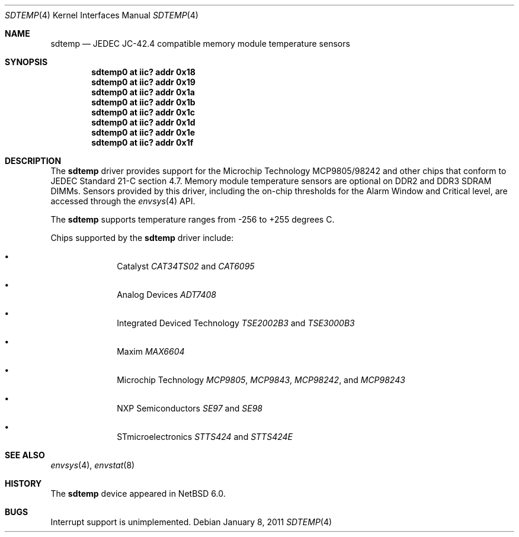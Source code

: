 .\"	$NetBSD: sdtemp.4,v 1.3 2011/01/08 20:13:01 jruoho Exp $
.\"
.\" Copyright (c) 2008 The NetBSD Foundation, Inc.
.\" All rights reserved.
.\"
.\" This code is derived from software contributed to The NetBSD Foundation
.\" by Paul Goyette.
.\"
.\" Redistribution and use in source and binary forms, with or without
.\" modification, are permitted provided that the following conditions
.\" are met:
.\" 1. Redistributions of source code must retain the above copyright
.\"    notice, this list of conditions and the following disclaimer.
.\" 2. Redistributions in binary form must reproduce the above copyright
.\"    notice, this list of conditions and the following disclaimer in the
.\"    documentation and/or other materials provided with the distribution.
.\"
.\" THIS SOFTWARE IS PROVIDED BY THE NETBSD FOUNDATION, INC. AND CONTRIBUTORS
.\" ``AS IS'' AND ANY EXPRESS OR IMPLIED WARRANTIES, INCLUDING, BUT NOT LIMITED
.\" TO, THE IMPLIED WARRANTIES OF MERCHANTABILITY AND FITNESS FOR A PARTICULAR
.\" PURPOSE ARE DISCLAIMED.  IN NO EVENT SHALL THE FOUNDATION OR CONTRIBUTORS
.\" BE LIABLE FOR ANY DIRECT, INDIRECT, INCIDENTAL, SPECIAL, EXEMPLARY, OR
.\" CONSEQUENTIAL DAMAGES (INCLUDING, BUT NOT LIMITED TO, PROCUREMENT OF
.\" SUBSTITUTE GOODS OR SERVICES; LOSS OF USE, DATA, OR PROFITS; OR BUSINESS
.\" INTERRUPTION) HOWEVER CAUSED AND ON ANY THEORY OF LIABILITY, WHETHER IN
.\" CONTRACT, STRICT LIABILITY, OR TORT (INCLUDING NEGLIGENCE OR OTHERWISE)
.\" ARISING IN ANY WAY OUT OF THE USE OF THIS SOFTWARE, EVEN IF ADVISED OF THE
.\" POSSIBILITY OF SUCH DAMAGE.
.\"
.Dd January 8, 2011
.Dt SDTEMP 4
.Os
.Sh NAME
.Nm sdtemp
.Nd JEDEC JC-42.4 compatible memory module temperature sensors
.Sh SYNOPSIS
.Cd "sdtemp0 at iic? addr 0x18"
.Cd "sdtemp0 at iic? addr 0x19"
.Cd "sdtemp0 at iic? addr 0x1a"
.Cd "sdtemp0 at iic? addr 0x1b"
.Cd "sdtemp0 at iic? addr 0x1c"
.Cd "sdtemp0 at iic? addr 0x1d"
.Cd "sdtemp0 at iic? addr 0x1e"
.Cd "sdtemp0 at iic? addr 0x1f"
.Sh DESCRIPTION
The
.Nm
driver provides support for the
.Tn Microchip Technology
MCP9805/98242 and other chips that conform to JEDEC Standard 21-C section
4.7.
Memory module temperature sensors are optional on DDR2 and DDR3 SDRAM DIMMs.
Sensors provided by this driver, including the on-chip thresholds for the
Alarm Window and Critical level, are accessed through the
.Xr envsys 4
API.
.Pp
The
.Nm
supports temperature ranges from -256 to +255 degrees C.
.Pp
Chips supported by the
.Nm
driver include:
.Pp
.Bl -bullet -offset indent
.It
.Tn Catalyst
.Em CAT34TS02
and
.Em CAT6095
.It
.Tn Analog Devices
.Em ADT7408
.It
.Tn Integrated Deviced Technology
.Em TSE2002B3
and
.Em TSE3000B3
.It
.Tn Maxim
.Em MAX6604
.It
.Tn Microchip Technology
.Em MCP9805 ,
.Em MCP9843 ,
.Em MCP98242 ,
and
.Em MCP98243
.It
.Tn NXP Semiconductors
.Em SE97
and
.Em SE98
.It
.Tn STmicroelectronics
.Em STTS424
and
.Em STTS424E
.El
.Sh SEE ALSO
.Xr envsys 4 ,
.Xr envstat 8
.Sh HISTORY
The
.Nm
device appeared in
.Nx 6.0 .
.Sh BUGS
Interrupt support is unimplemented.

